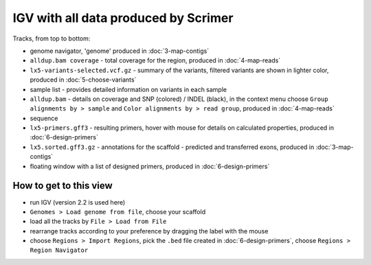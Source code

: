 IGV with all data produced by Scrimer
=====================================

.. figure:: images/igv.png

Tracks, from top to bottom:

- genome navigator, 'genome' produced in :doc:`3-map-contigs`
- ``alldup.bam coverage`` - total coverage for the region, produced in :doc:`4-map-reads`
- ``lx5-variants-selected.vcf.gz`` - summary of the variants, filtered variants 
  are shown in lighter color,
  produced in :doc:`5-choose-variants`
- sample list - provides detailed information on variants in each sample
- ``alldup.bam`` - details on coverage and SNP (colored) / INDEL (black), in the context menu
  choose ``Group alignments by > sample`` and ``Color alignments by > read group``,
  produced in :doc:`4-map-reads`
- sequence
- ``lx5-primers.gff3`` - resulting primers, hover with mouse for details on calculated properties,
  produced in :doc:`6-design-primers`
- ``lx5.sorted.gff3.gz`` - annotations for the scaffold - predicted and transferred exons,
  produced in :doc:`3-map-contigs`
- floating window with a list of designed primers, produced in :doc:`6-design-primers`

How to get to this view
-----------------------

- run IGV (version 2.2 is used here)
- ``Genomes > Load genome from file``, choose your scaffold
- load all the tracks by ``File > Load from File``
- rearrange tracks according to your preference by dragging the label with the mouse
- choose ``Regions > Import Regions``, pick the ``.bed`` file created in :doc:`6-design-primers`,
  choose ``Regions > Region Navigator``
